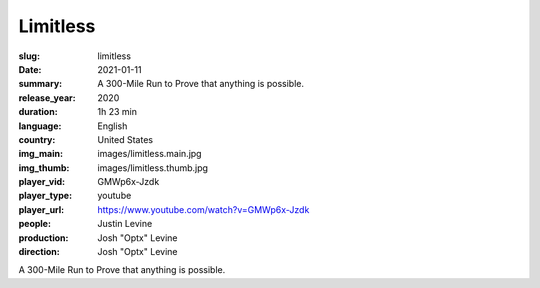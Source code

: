 Limitless
#########

:slug: limitless
:date: 2021-01-11
:summary: A 300-Mile Run to Prove that anything is possible.
:release_year: 2020
:duration: 1h 23 min
:language: English
:country: United States
:img_main: images/limitless.main.jpg
:img_thumb: images/limitless.thumb.jpg
:player_vid: GMWp6x-Jzdk
:player_type: youtube
:player_url: https://www.youtube.com/watch?v=GMWp6x-Jzdk
:people: Justin Levine
:production: Josh "Optx" Levine
:direction: Josh "Optx" Levine

A 300-Mile Run to Prove that anything is possible.
